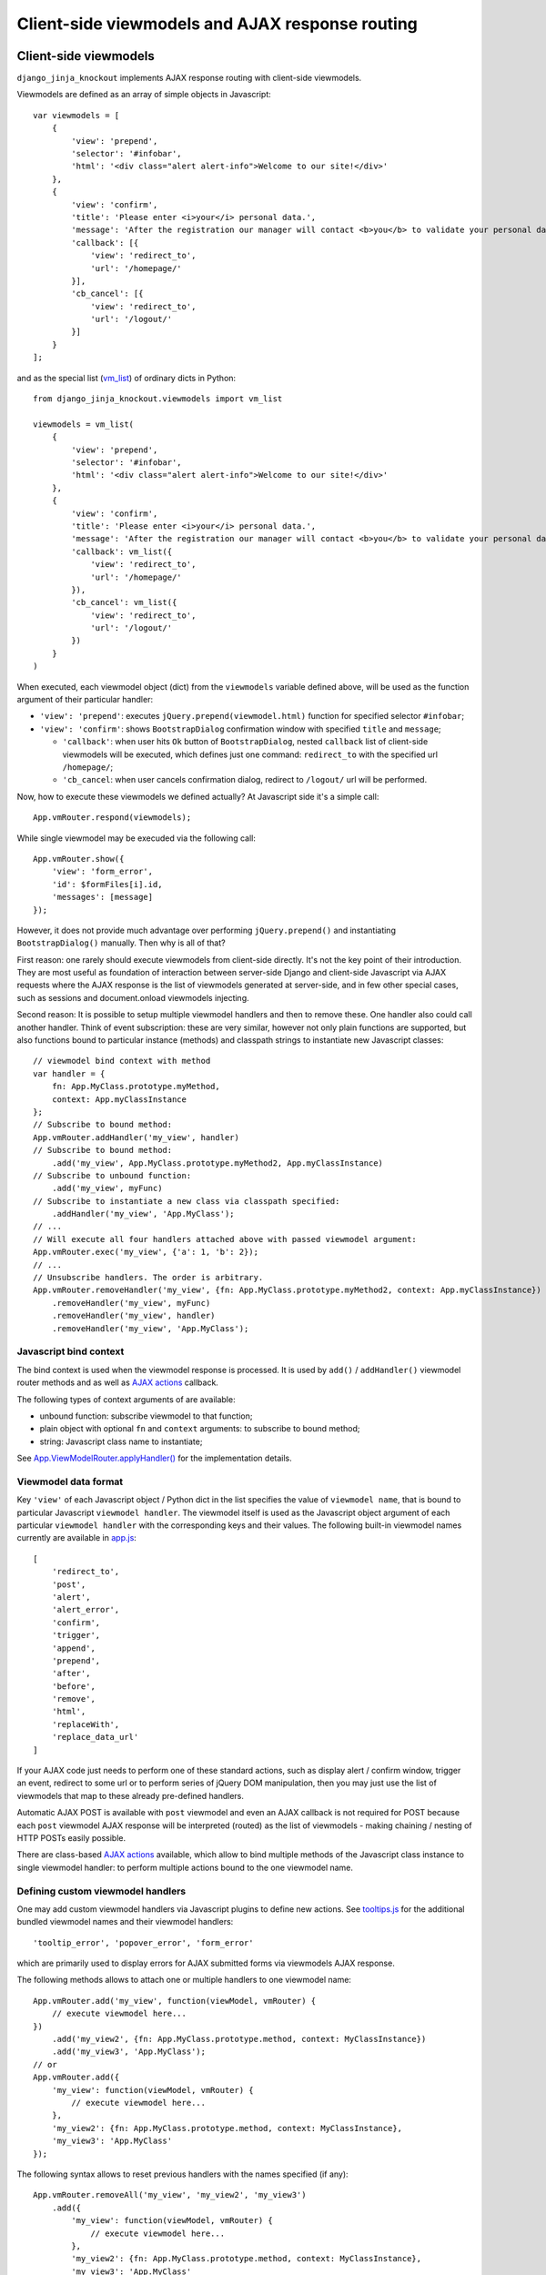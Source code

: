 .. _app.js: https://github.com/Dmitri-Sintsov/django-jinja-knockout/blob/master/django_jinja_knockout/static/djk/js/app.js
.. _App.Actions: https://github.com/Dmitri-Sintsov/django-jinja-knockout/search?l=JavaScript&q=App.Actions(&type=&utf8=%E2%9C%93
.. _App.ActionTemplateDialog: https://github.com/Dmitri-Sintsov/django-jinja-knockout/search?l=JavaScript&q=ActionTemplateDialog
.. _App.components: https://github.com/Dmitri-Sintsov/django-jinja-knockout/search?l=JavaScript&q=App.components&utf8=%E2%9C%93
.. _App.destroyTooltipErrors: https://github.com/Dmitri-Sintsov/django-jinja-knockout/search?l=JavaScript&q=App.destroyTooltipErrors&type=&utf8=%E2%9C%93
.. _App.EditForm: https://github.com/Dmitri-Sintsov/django-jinja-knockout/search?l=JavaScript&q=editform&type=&utf8=%E2%9C%93
.. _App.EditForm usage: https://github.com/Dmitri-Sintsov/djk-sample/search?utf8=%E2%9C%93&q=EditForm
.. _App.EditInline: https://github.com/Dmitri-Sintsov/django-jinja-knockout/search?l=JavaScript&q=editinline&type=&utf8=%E2%9C%93
.. _App.ViewModelRouter.applyHandler(): https://github.com/Dmitri-Sintsov/django-jinja-knockout/search?l=JavaScript&q=applyHandler
.. _App.ViewModelRouter.filterExecuted(): https://github.com/Dmitri-Sintsov/django-jinja-knockout/search?l=JavaScript&q=filterExecuted
.. _App.vmRouter: https://github.com/Dmitri-Sintsov/django-jinja-knockout/search?l=JavaScript&q=App.vmRouter&type=&utf8=%E2%9C%93
.. _App.ko.Grid: https://github.com/Dmitri-Sintsov/django-jinja-knockout/blob/master/django_jinja_knockout/static/djk/js/grid.js
.. _ActionsView: https://github.com/Dmitri-Sintsov/django-jinja-knockout/search?l=Python&q=ActionsView&type=&utf8=%E2%9C%93
.. _App.ModelFormActions: https://github.com/Dmitri-Sintsov/django-jinja-knockout/search?l=JavaScript&q=App.ModelFormActions&type=&utf8=%E2%9C%93
.. _callback_action: https://github.com/Dmitri-Sintsov/django-jinja-knockout/search?l=JavaScript&q=callback_action
.. _club-grid.js: https://github.com/Dmitri-Sintsov/djk-sample/blob/master/djk_sample/static/js/club-grid.js
.. _conditional_action: https://github.com/Dmitri-Sintsov/django-jinja-knockout/search?q=conditional_action&type=code
.. _ViewmodelView: https://github.com/Dmitri-Sintsov/django-jinja-knockout/search?l=Python&q=ViewmodelView&type=Code
.. _KoGridView: https://github.com/Dmitri-Sintsov/django-jinja-knockout/search?l=Python&q=KoGridView&type=&utf8=%E2%9C%93
.. _App.GridActions: https://github.com/Dmitri-Sintsov/django-jinja-knockout/search?l=JavaScript&q=App.GridActions&type=&utf8=%E2%9C%93
.. _ModelFormActionsView: https://github.com/Dmitri-Sintsov/django-jinja-knockout/search?l=Python&q=ModelFormActionsView&type=&utf8=%E2%9C%93
.. _PageContext.onload_vm_list(): https://github.com/Dmitri-Sintsov/django-jinja-knockout/search?l=Python&q=onload_vm_list
.. _tooltips.js: https://github.com/Dmitri-Sintsov/django-jinja-knockout/blob/master/django_jinja_knockout/static/djk/js/tooltips.js
.. _viewmodel_name: https://github.com/Dmitri-Sintsov/django-jinja-knockout/search?l=Python&q=viewmodel_name
.. _vm_list: https://github.com/Dmitri-Sintsov/djk-sample/search?l=Python&q=vm_list&type=&utf8=%E2%9C%93
.. _vm_list.find_by_kw(): https://github.com/Dmitri-Sintsov/django-jinja-knockout/search?l=Python&q=find_by_kw


=================================================
Client-side viewmodels and AJAX response routing
=================================================

Client-side viewmodels
----------------------

.. highlight:: javascript

``django_jinja_knockout`` implements AJAX response routing with client-side viewmodels.

Viewmodels are defined as an array of simple objects in Javascript::

    var viewmodels = [
        {
            'view': 'prepend',
            'selector': '#infobar',
            'html': '<div class="alert alert-info">Welcome to our site!</div>'
        },
        {
            'view': 'confirm',
            'title': 'Please enter <i>your</i> personal data.',
            'message': 'After the registration our manager will contact <b>you</b> to validate your personal data.',
            'callback': [{
                'view': 'redirect_to',
                'url': '/homepage/'
            }],
            'cb_cancel': [{
                'view': 'redirect_to',
                'url': '/logout/'
            }]
        }
    ];

.. highlight:: python

and as the special list (`vm_list`_) of ordinary dicts in Python::


    from django_jinja_knockout.viewmodels import vm_list

    viewmodels = vm_list(
        {
            'view': 'prepend',
            'selector': '#infobar',
            'html': '<div class="alert alert-info">Welcome to our site!</div>'
        },
        {
            'view': 'confirm',
            'title': 'Please enter <i>your</i> personal data.',
            'message': 'After the registration our manager will contact <b>you</b> to validate your personal data.',
            'callback': vm_list({
                'view': 'redirect_to',
                'url': '/homepage/'
            }),
            'cb_cancel': vm_list({
                'view': 'redirect_to',
                'url': '/logout/'
            })
        }
    )

When executed, each viewmodel object (dict) from the ``viewmodels`` variable defined above, will be used as the function
argument of their particular handler:

* ``'view': 'prepend'``: executes ``jQuery.prepend(viewmodel.html)`` function for specified selector ``#infobar``;
* ``'view': 'confirm'``: shows ``BootstrapDialog`` confirmation window with specified ``title`` and ``message``;

  * ``'callback'``: when user hits ``Ok`` button of ``BootstrapDialog``, nested ``callback`` list of client-side
    viewmodels will be executed, which defines just one command: ``redirect_to`` with the specified url ``/homepage/``;
  * ``'cb_cancel``: when user cancels confirmation dialog, redirect to ``/logout/`` url will be performed.

.. highlight:: javascript

Now, how to execute these viewmodels we defined actually? At Javascript side it's a simple call::

    App.vmRouter.respond(viewmodels);

While single viewmodel may be execuded via the following call::

    App.vmRouter.show({
        'view': 'form_error',
        'id': $formFiles[i].id,
        'messages': [message]
    });

However, it does not provide much advantage over performing ``jQuery.prepend()`` and instantiating ``BootstrapDialog()``
manually. Then why is all of that?

First reason: one rarely should execute viewmodels from client-side directly. It's not the key point of their
introduction. They are most useful as foundation of interaction between server-side Django and client-side Javascript
via AJAX requests where the AJAX response is the list of viewmodels generated at server-side, and in few other special
cases, such as sessions and document.onload viewmodels injecting.

Second reason: It is possible to setup multiple viewmodel handlers and then to remove these. One handler also could call
another handler. Think of event subscription: these are very similar, however not only plain functions are supported,
but also functions bound to particular instance (methods) and classpath strings to instantiate new Javascript classes::

    // viewmodel bind context with method
    var handler = {
        fn: App.MyClass.prototype.myMethod,
        context: App.myClassInstance
    };
    // Subscribe to bound method:
    App.vmRouter.addHandler('my_view', handler)
    // Subscribe to bound method:
        .add('my_view', App.MyClass.prototype.myMethod2, App.myClassInstance)
    // Subscribe to unbound function:
        .add('my_view', myFunc)
    // Subscribe to instantiate a new class via classpath specified:
        .addHandler('my_view', 'App.MyClass');
    // ...
    // Will execute all four handlers attached above with passed viewmodel argument:
    App.vmRouter.exec('my_view', {'a': 1, 'b': 2});
    // ...
    // Unsubscribe handlers. The order is arbitrary.
    App.vmRouter.removeHandler('my_view', {fn: App.MyClass.prototype.myMethod2, context: App.myClassInstance})
        .removeHandler('my_view', myFunc)
        .removeHandler('my_view', handler)
        .removeHandler('my_view', 'App.MyClass');

Javascript bind context
~~~~~~~~~~~~~~~~~~~~~~~
The bind context is used when the viewmodel response is processed. It is used by ``add()`` / ``addHandler()`` viewmodel
router methods and as well as `AJAX actions`_ callback.

The following types of context arguments of  are available:

* unbound function: subscribe viewmodel to that function;
* plain object with optional ``fn`` and ``context`` arguments: to subscribe to bound method;
* string: Javascript class name to instantiate;

See `App.ViewModelRouter.applyHandler()`_ for the implementation details.

Viewmodel data format
~~~~~~~~~~~~~~~~~~~~~

Key ``'view'`` of each Javascript object / Python dict in the list specifies the value of ``viewmodel name``, that is
bound to particular Javascript ``viewmodel handler``. The viewmodel itself is used as the Javascript object argument of
each particular ``viewmodel handler`` with the corresponding keys and their values. The following built-in viewmodel
names currently are available in `app.js`_::

    [
        'redirect_to',
        'post',
        'alert',
        'alert_error',
        'confirm',
        'trigger',
        'append',
        'prepend',
        'after',
        'before',
        'remove',
        'html',
        'replaceWith',
        'replace_data_url'
    ]

If your AJAX code just needs to perform one of these standard actions, such as display alert / confirm window,
trigger an event, redirect to some url or to perform series of jQuery DOM manipulation, then you may just use the list
of viewmodels that map to these already pre-defined handlers.

Automatic AJAX POST is available with ``post`` viewmodel and even an AJAX callback is not required for POST because each
``post`` viewmodel AJAX response will be interpreted (routed) as the list of viewmodels - making chaining / nesting of
HTTP POSTs easily possible.

There are class-based `AJAX actions`_ available, which allow to bind multiple methods of the Javascript class instance
to single viewmodel handler: to perform multiple actions bound to the one viewmodel name.

Defining custom viewmodel handlers
~~~~~~~~~~~~~~~~~~~~~~~~~~~~~~~~~~

One may add custom viewmodel handlers via Javascript plugins to define new actions. See `tooltips.js`_ for the
additional bundled viewmodel names and their viewmodel handlers::

    'tooltip_error', 'popover_error', 'form_error'

which are primarily used to display errors for AJAX submitted forms via viewmodels AJAX response.

The following methods allows to attach one or multiple handlers to one viewmodel name::

    App.vmRouter.add('my_view', function(viewModel, vmRouter) {
        // execute viewmodel here...
    })
        .add('my_view2', {fn: App.MyClass.prototype.method, context: MyClassInstance})
        .add('my_view3', 'App.MyClass');
    // or
    App.vmRouter.add({
        'my_view': function(viewModel, vmRouter) {
            // execute viewmodel here...
        },
        'my_view2': {fn: App.MyClass.prototype.method, context: MyClassInstance},
        'my_view3': 'App.MyClass'
    });

The following syntax allows to reset previous handlers with the names specified (if any)::

    App.vmRouter.removeAll('my_view', 'my_view2', 'my_view3')
        .add({
            'my_view': function(viewModel, vmRouter) {
                // execute viewmodel here...
            },
            'my_view2': {fn: App.MyClass.prototype.method, context: MyClassInstance},
            'my_view3': 'App.MyClass'
        });

When ``function`` handler is called, it's ``viewModel`` argument receives the actual instance of ``viewmodel``.
Second optional argument ``vmRouter`` points to the instance of `App.vmRouter`_ that was used to process current
``viewmodel``. This instance of `App.vmRouter`_ could be used to call another viewmodel handler inside the current
handler, or to add / remove handlers via calling vmRouter instance methods::

    App.vmRouter.add('my_view1', function(viewModel, vmRouter) {
        // dynamically add 'my_view2' viewmodel handler when 'my_view1' handler is executed:
        vmRouter.add('my_view2', function(viewModelNested, vmRouter) {
            // will receive argument viewModelNested == {'a': 1, 'b': 2}}
            // execute viewModelNested here...
        });
        // ... skipped ...
        // nested execution of 'my_view2' viewmodel from 'my_view1' handler:
        vmRouter.exec('my_view2', {'a': 1, 'b': 2});
    });

New properties might be added to viewmodel for further access, like ``.instance`` property which holds an instance of
``App.FieldPopover`` in the following code::

    App.vmRouter.add('tooltip_error', function(viewModel) {
        // Adding .instance property at the client-side to server-side generated viewModel:
        viewModel.instance = new App.FieldPopover(viewModel);
    });

Every already executed viewmodel is stored in ``.executedViewModels`` property of `App.vmRouter`_ instance, which may be
processed later. An example of such processing is `App.destroyTooltipErrors`_ static method, which clears form input
Bootstrap tooltips previously set by ``'tooltip_error'`` viewmodel handler then removes these viewmodels from
``.executedViewModels`` list via `App.ViewModelRouter.filterExecuted()`_ method::

    App.destroyTooltipErrors = function(form) {
        App.vmRouter.filterExecuted(
            function(viewModel) {
                if (viewModel.view === 'tooltip_error' &&
                        typeof viewModel.instance !== 'undefined') {
                    viewModel.instance.destroy();
                    return false;
                }
                return true;
            }
        );
    };

It is possible to chain viewmodel handlers, implementing a code-reuse and a pseudo-inheritance of viewmodels::

    App.vmRouter.add('popover_error', function(viewModel, vmRouter) {
        viewModel.instance = new App.FieldPopover(viewModel);
        // Override viewModel.name without altering it:
        vmRouter.exec('tooltip_error', viewModel);
        // or, to preserve the bound context (if any):
        vmRouter.exec('tooltip_error', viewModel, this);
    });

where newly defined handler ``popover_error`` executes already existing ``tooltip_error`` viewmodel handler to re-use
it's code.

The purpose of passing ``this`` bind context as an optional third argument of ``vmRouter.exec()`` call is to preserve
currently passed Javascript bind context.

AJAX response routing
---------------------

.. highlight:: html

When one develops mixed web application with traditional server-side generated html responses but also having lots of
AJAX interaction, with tradidional approach, the developer would have to write a lot of boilerplate code, like this,
html::

    <button id="my_button" class="button btn btn-default">Save your form template</button>

.. highlight:: javascript

Javascript::

    $('#my_button').on('click', function(ev) {
        $.post(
            '/url_to_ajax_handler',
            {csrfmiddlewaretoken: App.conf.csrfToken},
            function(response) {
                BootstrapDialog.confirm('After the registration our manager will contact <b>you</b> ' +
                        'to validate your personal data.',
                    function(result) {
                        if (result) {
                            window.location.href = '/another_url';
                        }
                    }
                );
            },
            'json'
        )
    });

Such code have many disadvantages:

1. Too much of callback nesting.
2. Repeated boilerplate code with ``$.post()`` numerous arguments, including manual specification ``$.post()`` arguments.
3. Route url names are hardcoded into client-side Javascript, instead of being supplied from Django server-side. If one
   changes an url of route in ``urls.py``, and forgets to update url path in Javascript code, AJAX POST will fail.
4. What if the AJAX response should have finer control over client-side response? For example, sometimes you need
   to open ``BootstrapDialog``, sometimes to redirect instead, sometimes to perform a custom client-side action for the
   same HTTP POST url?

.. highlight:: html

Enter client-side viewmodels response routing: to execute AJAX post via button click, the following Jinja2 template
code will be enough::

    <button class="button btn btn-default" data-route="button-click">
        Save your form template
    </button>

.. highlight:: python

`app.js`_ will care itself of setting Javascript event handler, performing AJAX request POST, then AJAX response routing
will execute viewmodels returned from Django view. Define the view path in project ``urls.py``::

    from my_app.views import button_click
    # ...
    url(r'^button-click/$', button_click, name='button-click', kwargs={'is_anonymous': True}),

.. _viewmodels_client_side_routes:

Client-side routes
~~~~~~~~~~~~~~~~~~
Let's implement the view. Return the list of viewmodels which will be returned via button click in my_app/views.py::

    from django_jinja_knockout.decorators import ajax_required
    from django_jinja_knockout.viewmodels import vm_list

    @ajax_required
    def button_click(request):
        return vm_list({
                'view': 'confirm',
                'title': 'Please enter <i>your</i> personal data.',
                'message': 'After the registration our manager will contact <b>you</b> to validate your personal data.',
                'callback': vm_list({
                    'view': 'redirect_to',
                    'url': '/homepage'
                })
        })

Register AJAX client-side route (url name) in ``settings.py``, to make url available in `app.js`_ Javascript::

    DJK_CLIENT_ROUTES = {
        # True means that the 'button-click' url will be available to anonymous users:
        ('button-click', True),
    }

Register ``button-click`` url mapped to my_app.views.button_click in your ``urls.py``::

    from my_app.views import button_click
    # ...
    url(r'^button-click/$', button_click, name='button-click', 'allow_anonymous': True, 'is_ajax': True}),

That's all.

Django view that processes ``button-click`` url (route) returns standard client-side viewmodels only, so it does not
even require to modify a single bit of built-in Javascript code. To execute custom viewmodels, one would have to register
their handlers in Javascript (see `Defining custom viewmodel handlers`_).

It is possible to specify client-side routes per view, not having to define them globally in template context processor::

    from django_jinja_knockout.views import create_page_context

    def my_view(request):
        create_page_context(request).add_client_routes({
            'club_detail',
            'member_grid',
        })

or via decorator::

    from django.shortcuts import render
    from django_jinja_knockout.views import page_context_decorator

    @page_context_decorator(client_routes={
            'club_detail',
            'member_grid',
    })
    def my_view(request):
        # .. skipped ..
        return render(request, 'sample_template.htm', {'sample': 1})

and per class-based view::

    class MyGridView(KoGridView):

        client_routes = {
            'my_grid_url_name'
        }

.. highlight:: javascript

It is possible to specify view handler function bind context via ``.add()`` method optional argument::

    App.vmRouter.add({
        'set_context_title': {
            fn: function(viewModel) {
                // this == bindContext1
                this.setTitle(viewModel.title);
            },
            context: bindContext1
        },
        'set_context_name': {
            fn: function(viewModel) {
                // this == bindContext2
                this.setName(viewModel.name);
            },
            context: bindContext2
        }
    });

It is also possible to override the value of context for viewmodel handler dynamically with ``App.post()`` optional
``bindContext`` argument::

    App.post('button-click', postData, bindContext);

That allows to use method prototypes bound to different instances of the same Javascript class::

    App.AjaxDialog = function(options) {
        $.inherit(App.Dialog.prototype, this);
        this.create(options);
    };

    (function(AjaxDialog) {

        AjaxDialog.receivedMessages = [];
        AjaxDialog.sentMessages = [];

        AjaxDialog.vm_addReceivedMessage = function(viewModel, vmRouter) {
            this.receivedMessages.push(viewModel.text);
        };

        AjaxDialog.vm_addSentMessage = function(viewModel, vmRouter) {
            this.sentMessages.push(viewModel.text);
        };

        AjaxDialog.receiveMessages = function() {
            /**
             * When AJAX response will contain one of 'add_received_message' / 'add_sent_message' viewmodels,
             * currently bound instance of App.AjaxDialog passed via App.post() this argument
             * methods .vm_addReceivedMessage() / .vm_addSentMessage() will be called:
             */
            App.post('my_url_name', this.postData, this);
        };

        // Subscribe to 'add_received_message' / 'add_sent_message' custom viewmodel handlers:
        App.vmRouter.add({
            'add_received_message': AjaxDialog.vm_addReceivedMessage,
            'add_sent_message': AjaxDialog.vm_addSentMessage,
        });

    })(App.AjaxDialog.prototype);

    var ajaxDialog = new App.AjaxDialog(options);
    ajaxDialog.receiveMessages();

.. highlight:: python

Django ``MyView`` mapped to ``'my_url_name'`` (see :ref:`installation_context-processor`) should return `vm_list`_ ()
instance with one of it's elements having the structure like this::

    from django.views import View
    from django_jinja_knockout.viewmodels import vm_list
    # skipped ...

    class MyView(View):

        def post(self, request, *args, **kwargs):
            return vm_list([
                {
                    # Would call .vm_addReceivedMessage() of Javascript ajaxDialog instance with 'text' argument:
                    'view': 'add_received_message',
                    'text': 'Thanks, I am fine!'
                },
                {
                    # Would call .vm_addSentMessage() of Javascript ajaxDialog instance with 'text' argument:
                    'view': 'add_sent_message',
                    'text': 'How are you?'
                }
            ])

to have ``ajaxDialog`` instance ``.vm_addReceivedMessage()`` / ``.vm_addSentMessage()`` methods to be actually called.
Note that with viewmodels the server-side Django view may dynamically decide which client-side viewmodels will be
executed, the order of their execution and their arguments like the value of 'text' dict key in this example.

.. highlight:: jinja

In case AJAX POST button route contains kwargs / query parameters, one may use ``data-url`` html5 attribute instead
of ``data-route``::

    <button class="btn btn-sm btn-success" data-url="{{
        tpl.reverseq('post_like', kwargs={'feed_id': feed.id}, query={'type': 'upvote'})
    }}">

Non-AJAX server-side invocation of client-side viewmodels
---------------------------------------------------------

Besides direct client-side invocation of viewmodels via `app.js`_ ``App.vmRouter.respond()`` method, and AJAX POST /
AJAX GET invocation via AJAX response routing, there are two additional ways to execute client-side viewmodels with
server-side invocation:

.. highlight:: python

Client-side viewmodels can be injected into generated HTML page and then executed when page DOM is loaded. It's
useful to prepare page / form templates which may require automated Javascript code applying, or to display
BootstrapDialog alerts / confirmations when the page is just loaded. For example to display confirmation dialog when the
page is loaded, you can override class-based view ``get()`` method like this::

    from django_jinja_knockout.views ViewmodelView

    class MyView(ViewmodelView):

        def get(self, request, *args, **kwargs):
            load_vm_list = self.page_context.onload_vm_list('client_data')
            load_vm_list.append({
                'view': 'confirm',
                'title': 'Please enter <i>your</i> personal data.',
                'message': 'After the registration our manager will contact <b>you</b> to validate your personal data.',
                'callback': [{
                    'view': 'redirect_to',
                    'url': '/homepage'
                }]
            })
            return super().get(self, request, *args, **kwargs)

Read more about :ref:`PageContext (page_context)`.

The second way of server-side viewmodels invocation is similar to just explained one. It stores client-side viewmodels
in the current user session, making them persistent across requests. This allows to set initial page viewmodels after
HTTP POST or after redirect to another page (for example after login redirect), to display required viewmodels in the
next request::

    def set_session_viewmodels(request):
        last_message = Message.objects.last()
        # Custom viewmodel. Define it's handler at client-side with .add() method::
        # App.vmRouter.add('session_view', function(viewModel) { ... });
        # // or:
        # App.vmRouter.add({'session_view': {fn: myMethod, context: myClass}});
        view_model = {
            'view': 'session_view'
        }
        if last_message is not None:
            view_model['message'] = {
                'title': last_message.title,
                'text': last_message.text
            }
        page_context = create_page_context(request)
        session_vm_list = page_context.onload_vm_list(request.session)
        # Find whether 'session_view' viewmodel is already stored in HTTP session vm_list:
        idx, old_view_model = session_vm_list.find_by_kw(view='session_view')
        if idx is not False:
            # Remove already existing 'session_view' viewmodel, otherwise they will accumulate.
            # Normally it should not happen, but it's better to be careful.
            session_vm_list.pop(idx)
        if len(view_model) > 1:
            session_vm_list.append(view_model)

To inject client-side viewmodel when page DOM loads just once (function view)::

    onload_vm_list = create_page_context(request).onload_vm_list('client_data')
    onload_vm_list.append({'view': 'my_view'})

In CBV view, inherited from `ViewmodelView`_::

    onload_vm_list = self.page_context.onload_vm_list('client_data')
    onload_vm_list.append({'view': 'my_view'})

To inject client-side viewmodel when page DOM loads persistently in user session (function view)::

    session_vm_list = create_page_context(request).onload_vm_list(request.session)
    session_vm_list.append({'view': 'my_view'})

In CBV view, inherited from `ViewmodelView`_::

    session_vm_list = self.page_context.onload_vm_list(request.session)
    session_vm_list.append({'view': 'my_view'})

See `PageContext.onload_vm_list()`_ and `vm_list.find_by_kw()`_ for the implementation details.

Require viewmodels handlers
---------------------------
.. highlight:: javascript

Sometimes there are many separate Javascript source files which define different viewmodel handlers. To assure that
required external source viewmodel handlers are immediately available, use `App.vmRouter`_ instance ``.req()`` method::

    App.vmRouter.req('field_error', 'carousel_images');

Nested / conditional execution of client-side viewmodels
--------------------------------------------------------
Nesting viewmodels via callbacks is available for automated conditional / event subscribe viewmodels execution. Example
of such approach is the implementation of ``'confirm'`` viewmodel in `app.js`_ ``App.Dialog`` callback via
``App.vmRouter.respond()`` method conditionally processing returned viewmodels::

    var self = this;
    var cbViewModel = this.dialogOptions.callback;
    this.dialogOptions.callback = function(result) {
        // @note: Do not use alert view as callback, it will cause stack overflow.
        if (result) {
            App.vmRouter.respond(cbViewModel);
        } else if (typeof self.dialogOptions.cb_cancel === 'object') {
            App.vmRouter.respond(self.dialogOptions.cb_cancel);
        }
    };

Asynchronous execution of client-side viewmodels
------------------------------------------------

There is one drawback of using `vm_list`_: it is execution is synchronous and does not support promises by default.
In some complex cases, for example when one needs to wait for some DOM loaded first, then to execute viewmodels, one may
"save" viewmodels received from AJAX response, then "restore" (execute) these later in another DOM event / promise
handler.

`App.vmRouter`_ method ``.saveResponse()`` saves received viewmodels::

    App.vmRouter.add('popup_modal_error', function(viewModel, vmRouter) {
        // Save received response to execute it in the 'shown.bs.modal' event handler (see just below).
        vmRouter.saveResponse('popupModal', viewModel);
        // Open modal popup to show actual errors (received as viewModel from server-side).
        $popupModal.modal('show');
    });

`App.vmRouter`_ method ``loadResponse()`` executes viewmodels previously saved with ``.saveResponse()`` call::

    // Open modal popup.
    $popupModal.on('shown.bs.modal', function (ev) {
        // Execute viewmodels previously received in 'popup_modal_error' viewmodel handler.
        App.vmRouter.loadResponse('popupModal');
    });

Multiple save points might be set by calling `App.vmRouter`_ ``.saveResponse()`` with the particular ``name`` argument
value, then calling `App.vmRouter`_ ``.loadResponse()`` with the matching ``name`` argument value.

.. _viewmodels_ajax_actions:

AJAX actions
------------
Large classes of AJAX viewmodel handlers inherit from `ActionsView`_ at server-side and from `App.Actions`_ at
client-side, which utilize the same viewmodel handler for multiple actions. It allows to structurize AJAX code and to
build the client-server AJAX interaction more easily.

`ModelFormActionsView`_ and `KoGridView`_ inherit from `ActionsView`_, while client-side `App.ModelFormActions`_ and
`App.GridActions`_ inherit from `App.Actions`_. See :doc:`datatables` for more info.

Viewmodel router defines own (our) viewmodel name as Python `ActionsView`_ class `viewmodel_name`_ attribute /
Javascript `App.Actions`_ class ``.viewModelName`` property. By default it has the value ``action`` but the derived
classes may change it's name; for example grid datatables use ``grid_page`` as the viewmodel name.

Viewmodels which have non-matching names are not processed by ``App.Actions`` directly. Instead, they are routed to
standard viewmodel handlers, added via `App.vmRouter`_ methods - see `Defining custom viewmodel handlers`_ section.
Such way standard built-in viewmodel handlers are not ignored. For example server-side exception reporting is done with
``alert_error`` viewmodel handler (see `app.js`_), while AJAX form validation errors are processed via ``form_error``
viewmodel handler (see `tooltips.js`_).

The difference between handling AJAX viewmodels with `App.vmRouter`_ (see `Defining custom viewmodel handlers`_) and
AJAX actions is that the later shares the same viewmodel handler by routing multiple actions to methods of
`App.Actions`_ class or it's descendant class.

Custom actions at the server-side
~~~~~~~~~~~~~~~~~~~~~~~~~~~~~~~~~

.. highlight:: python

Server-side part of AJAX action with name ``edit_form`` is defined as `ModelFormActionsView`_ method
``action_edit_form``::

    def action_edit_form(self):
        obj = self.get_object_for_action()
        form_class = self.get_edit_form()
        form = form_class(instance=obj, **self.get_form_kwargs(form_class))
        return self.vm_form(
            form, verbose_name=self.render_object_desc(obj), action_query={'pk_val': obj.pk}
        )

This server-side action part generates AJAX html form, but it can be arbitrary AJAX data passed back to client-side via
one or multiple viewmodels.

To implement custom server-side actions, one has to:

* Inherit class-based view class from `ActionsView`_ or it's descendants like `ModelFormActionsView`_ or `KoGridView`_
  (see also :doc:`datatables`)
* Define the action by overriding the view class ``.get_actions()`` method
* Implement ``action_my_action`` method of the view class, which usually would return action viewmodel(s).

Here is the example of defining two custom actions, ``save_equipment`` and ``add_equipment`` at the server-side::

    class ClubEquipmentGrid(KoGridView):

        def get_actions(self):
            actions = super().get_actions()
            actions['built_in']['save_equipment'] = {}
            actions['iconui']['add_equipment'] = {
                'localName': _('Add club equipment'),
                'css': 'iconui-wrench',
            }
            return actions

        # Creates AJAX ClubEquipmentForm bound to particular Club instance.
        def action_add_equipment(self):
            club = self.get_object_for_action()
            if club is None:
                return vm_list({
                    'view': 'alert_error',
                    'title': 'Error',
                    'message': 'Unknown instance of Club'
                })
            equipment_form = ClubEquipmentForm(initial={'club': club.pk})
            # Generate equipment_form viewmodel
            vms = self.vm_form(
                equipment_form, form_action='save_equipment'
            )
            return vms

        # Validates and saves the Equipment model instance via bound ClubEquipmentForm.
        def action_save_equipment(self):
            form = ClubEquipmentForm(self.request.POST)
            if not form.is_valid():
                form_vms = vm_list()
                self.add_form_viewmodels(form, form_vms)
                return form_vms
            equipment = form.save()
            club = equipment.club
            club.last_update = timezone.now()
            club.save()
            # Instantiate related EquipmentGrid to use it's .postprocess_qs() method
            # to update it's row via grid viewmodel 'prepend_rows' key value.
            equipment_grid = EquipmentGrid()
            equipment_grid.request = self.request
            equipment_grid.init_class()
            return vm_list({
                'update_rows': self.postprocess_qs([club]),
                # return grid rows for client-side EquipmentGrid component .updatePage(),
                'equipment_grid_view': {
                    'prepend_rows': equipment_grid.postprocess_qs([equipment])
                }
            })

Note that ``form_action`` argument of the ``.vm_form()`` method overrides default action name for the generated form.

See the complete example: https://github.com/Dmitri-Sintsov/djk-sample/blob/master/club_app/views_ajax.py

Separate action handlers for each HTTP method
~~~~~~~~~~~~~~~~~~~~~~~~~~~~~~~~~~~~~~~~~~~~~

Since v1.1.0 it's possible to define separate action handlers for each HTTP method::

    from django_jinja_knockout import tpl
    from django_jinja_knockout.views import ActionsView
    from django_jinja_knockout.viewmodels import vm_list

    class MemberActions(ActionsView):

        template_name = 'member_template.htm'

        def get_actions(self):
            return {
                # action type
                'built_in': {
                    # action definition
                    # empty value means the action has no options and is enabled by default
                    'reply': {}
                }
            }

        # will be invoked for HTTP GET action 'reply':
        def get_action_reply(self):
            return tpl.Renderer(self.request, 'action_reply_template.htm', {
                'component_atts': {
                    'class': 'component',
                    'data-component-class': 'App.MemberReplyActions',
                    'data-component-options': {
                        'route': self.request.resolver_match.view_name,
                        'routeKwargs': copy(self.kwargs),
                        'meta': {
                            'actions': self.vm_get_actions(),
                        },
                    },
                }
            })()

        # will be invoked for HTTP POST action 'reply',
        # usually via Javascript App.MemberReplyActions.ajax('reply'):
        def post_action_reply(self):
            return vm_list({
                'members': Member.objects.filter(club=club, role=role)
            })

        def get(self, request, *args, **kwargs):
            reply = self.conditional_action('reply')
            if reply:
                return reply
            else:
                return super().get(request, *args, **kwargs)

.. highlight:: jinja

However, by default automatic invocation of action handler is performed only for HTTP POST. To perform HTTP GET action,
one has to invoke it manually by calling `conditional_action`_ method in ``get`` method view code (see above), or in
``member_template.htm`` Jinja2 template (in such case custom ``get`` method is not required)::

    {% set reply = view.conditional_action('reply') -%}
    {% if reply %}
        {{ reply }}
    {% endif -%}

The execution path of the action
~~~~~~~~~~~~~~~~~~~~~~~~~~~~~~~~

.. highlight:: javascript

The execution of action usually is initiated in the browser via the :ref:`clientside_components` DOM event / Knockout.js
binding handler, or is programmatically invoked in Javascript via the `App.Actions`_ inherited class ``.perform()``
method::

    App.ClubActions = function(options) {
        // Comment out, when overriding App.ko.Grid actions.
        // $.inherit(App.GridActions.prototype, this);
        $.inherit(App.Actions.prototype, this);
        this.init(options);
    };

    var clubActions = new App.ClubActions({
        route: 'club_actions_view',
        actions: {
            'review_club': {},
        }
    });
    var actionOptions = {'club_id': 1};
    var ajaxCallback = function(viewmodel) {
        console.log(viewmodel);
        // process viewmodel...
    };
    clubActions.perform('review_club', actionOptions, ajaxCallback);

``actionOptions`` and ``ajaxCallback`` arguments are the optional ones.

* In case there is ``perform_review_club()`` method defined in ``App.ClubActions`` Javascript class, it will be called
  first.

* If there is no ``perform_review_club()`` method defined, ``.ajax()`` method will be called, executing AJAX POST request
  with ``actionOptions`` value becoming the queryargs to the Django url ``club_actions_view``.

  * In such case, Django ``ClubActionsView`` view class should have ``review_club`` action defined
    (see `Custom actions at the server-side`_).

  * Since v0.9.0 ``ajaxCallback`` argument accepts `Javascript bind context`_ as well as viewmodel ``before`` and
    ``after`` callbacks, to define custom viewmodel handlers on the fly::

       var self = this;
       App.clubActions.ajax(
            'member_names',
            {
                club_id: this.club.id,
            },
            {
                // 'set_members' is a custom viewmodel handler defined on the fly:
                after: {
                    set_members: function(viewModel) {
                        self.setMemberNames(viewModel.users);
                    },
                }
            }
       );

       App.clubActions.ajax(
            'member_roles',
            {
                club_id: this.club.id,
            },
            // viewmodel response will be returned to the bound method App.clubRolesEditor.updateMemberRoles():
            {
                context: App.clubRolesEditor,
                fn: App.ClubRolesEditor.updateMemberRoles,
            }
       );

* Note: ``actionOptions`` value may be dynamically altered / generated via optional ``queryargs_review_club()`` method in
  case it's defined in ``App.ClubActions`` class.

* Custom ``perform_review_club()`` method could execute some client-side Javascript code first then call ``.ajax()``
  method manually to execute Django view code, or just perform a pure client-side action only.

* In case ``App.ClubActions`` class ``.ajax()`` method was called, the resulting viewmodel will be passed to
  ``App.ClubActions`` class ``callback_review_club()`` method, in case it's defined. That makes the execution chain of
  AJAX action complete.

See `Client-side routes`_ how to make ``club_actions_view`` Django view name (route) available in Javascript.

See `club-grid.js`_ for sample overriding of ``App.ko.Grid`` actions. See :doc:`datatables` for more info.

Overriding action callback
~~~~~~~~~~~~~~~~~~~~~~~~~~

.. highlight:: python

Possible interpretation of server-side `ActionsView`_ class ``.action\*()`` method (eg ``.action_perform_review()``)
result (AJAX response):

* ``None`` - client-side `App.Actions`_ class ``.callback_perform_review()`` method will be called, no arguments passed
  to it except the default `viewmodel_name`_;
* ``False`` - client-side `App.Actions`_ class ``.callback_perform_review()`` will be suppressed, not called at all;
* ``list`` / ``dict`` - the result will be converted to `vm_list`_

  * In case the viewmodel ``view`` key is omitted or contains the default Django view `viewmodel_name`_ attribute value,
    the default client-side `App.Actions`_ class ``.callback_perform_review()`` method will be called;
  * The rest of viewmodels (if any) will be processed by the `App.vmRouter`_;

* `special case`: override callback method by routing to ``another_action`` Javascript `App.Actions`_ class
  ``.callback_another_action()`` method by providing `callback_action`_ key with the value ``another_action`` in the
  viewmodel dict response.

  For example to conditionally "redirect" to ``show_readonly`` action callback for ``edit_inline`` action in a
  `KoGridView`_ derived class::

    from django_jinja_knockout import tpl
    from django_jinja_knockout.views import KoGridView

    class CustomGridView(KoGridView):

        # ... skipped...

        def action_edit_inline(self):
            # Use qs = self.get_queryset_for_action() in case multiple objects are selected in the datatable.
            obj = self.get_object_for_action()
            if obj.is_editable:
                if obj.is_invalid:
                    return {
                        'view': 'alert_error',
                        'title': obj.get_str_fields(),
                        'message': tpl.format_html('<div>Invalid object={}</div>', obj.pk)
                    }
                else:
                    title = obj.get_str_fields()
                    # App.Action.callback_show_readonly() will be called instead of the default
                    # App.Action.callback_edit_inline() with the following viewmodel as the argument.
                    return {
                        'callback_action': 'show_readonly',
                        'title': title,
                    }
            else:
                return super().action_edit_inline()


Custom actions at the client-side
~~~~~~~~~~~~~~~~~~~~~~~~~~~~~~~~~

.. highlight:: javascript

To implement or to override client-side processing of AJAX action response, one should define custom Javascript class,
inherited from `App.Actions`_ (or from `App.GridActions`_ in case of custom grid :doc:`datatables`)::

    App.MyModelFormActions = function(options) {
        $.inherit(App.Actions.prototype, this);
        this.init(options);
    };

Client-side part of ``edit_form`` action response, which receives AJAX viewmodel(s) response is defined as::

    (function(MyModelFormActions) {

        MyModelFormActions.callback_edit_form = function(viewModel) {
            viewModel.owner = this.grid;
            var dialog = new App.ModelFormDialog(viewModel);
            dialog.show();
        };

        // ... See more sample methods below.

    })(App.MyModelFormActions.prototype);

Client-side `App.Actions`_ descendant classes can optionally add queryargs to AJAX HTTP request in a custom
``queryargs_ACTION_NAME`` method::

    MyFormActions.queryargs_edit_form = function(options) {
        // Add a custom queryarg to AJAX POST:
        options['myArg'] = 1;
    };

Client-side `App.Actions`_ descendant classes can directly process actions without calling AJAX viewmodel server-side
part (client-only actions) by defining ``perform_ACTION_NAME`` method::

    MyFormActions.perform_edit_form = function(queryArgs, ajaxCallback) {
        // this.owner may be instance of App.ko.Grid or another class which implements proper owner interface.
        new App.ActionTemplateDialog({
            template: 'my_form_template',
            owner: this.owner,
            meta: {
                user_id: queryArgs.user_id,
            },
        }).show();
    };

.. highlight:: XML

For such client-only actions `App.ActionTemplateDialog`_ utilizes Underscore.js templates for one-way binding, or
Knockout.js templates when two way binding is required. Here is the sample template ::

    <script type="text/template" id="my_form_template">
        <card-default>
            <card-body>
                <form class="ajax-form" enctype="multipart/form-data" method="post" role="form" data-bind="attr: {'data-url': actions.getLastActionUrl()}">
                    <input type="hidden" name="csrfmiddlewaretoken" data-bind="value: getCsrfToken()">
                    <div class="jumbotron">
                        <div class="default-padding">
                            The user id is <span data-bind="text: meta.user_id"></span>
                        </div>
                    </div>
                </form>
            </card-body>
        </card-default>
    </script>

.. highlight:: javascript

Custom grid actions should inherit from both ``App.GridActions`` and it's base class ``App.Actions``::

    App.MyGridActions = function(options) {
        $.inherit(App.GridActions.prototype, this);
        $.inherit(App.Actions.prototype, this);
        this.init(options);
    };

For more detailed example of using viewmodel actions routing, see the documentation :doc:`datatables` section
:ref:`datatables_client_side_action_routing`. Internally, AJAX actions are used by `App.EditForm`_, `App.EditInline`_
and by `App.ko.Grid`_ client-side components. See also `App.EditForm usage`_ in ``djk-sample`` project.
